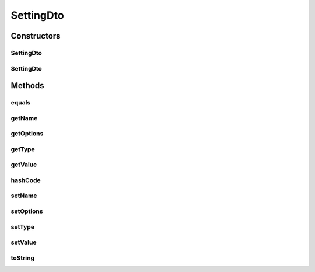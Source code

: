 .. java:import:: org.apache.commons.lang ArrayUtils

.. java:import:: org.apache.commons.lang.builder EqualsBuilder

.. java:import:: org.apache.commons.lang.builder HashCodeBuilder

.. java:import:: org.apache.commons.lang.builder ToStringBuilder

.. java:import:: org.apache.commons.lang.builder ToStringStyle

.. java:import:: org.springframework.util CollectionUtils

.. java:import:: java.util Collections

.. java:import:: java.util LinkedList

.. java:import:: java.util List

SettingDto
==========

.. java:package:: org.motechproject.mds.dto
   :noindex:

.. java:type:: public class SettingDto

   The \ ``SettingDto``\  contains information about a single setting inside a field.

Constructors
------------
SettingDto
^^^^^^^^^^

.. java:constructor:: public SettingDto()
   :outertype: SettingDto

SettingDto
^^^^^^^^^^

.. java:constructor:: public SettingDto(String name, Object value, TypeDto type, SettingOptions... options)
   :outertype: SettingDto

Methods
-------
equals
^^^^^^

.. java:method:: @Override public boolean equals(Object obj)
   :outertype: SettingDto

   {@inheritDoc}

getName
^^^^^^^

.. java:method:: public String getName()
   :outertype: SettingDto

getOptions
^^^^^^^^^^

.. java:method:: public List<SettingOptions> getOptions()
   :outertype: SettingDto

getType
^^^^^^^

.. java:method:: public TypeDto getType()
   :outertype: SettingDto

getValue
^^^^^^^^

.. java:method:: public Object getValue()
   :outertype: SettingDto

hashCode
^^^^^^^^

.. java:method:: @Override public int hashCode()
   :outertype: SettingDto

   {@inheritDoc}

setName
^^^^^^^

.. java:method:: public void setName(String name)
   :outertype: SettingDto

setOptions
^^^^^^^^^^

.. java:method:: public void setOptions(List<SettingOptions> options)
   :outertype: SettingDto

setType
^^^^^^^

.. java:method:: public void setType(TypeDto type)
   :outertype: SettingDto

setValue
^^^^^^^^

.. java:method:: public void setValue(Object value)
   :outertype: SettingDto

toString
^^^^^^^^

.. java:method:: @Override public String toString()
   :outertype: SettingDto

   {@inheritDoc}

